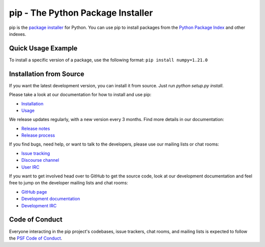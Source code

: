 pip - The Python Package Installer
==================================

.. |pypi-version| image:: https://img.shields.io/pypi/v/pip.svg
   :target: https://pypi.org/project/pip/
   :alt: PyPI

.. |python-versions| image:: https://img.shields.io/pypi/pyversions/pip
   :target: https://pypi.org/project/pip
   :alt: PyPI - Python Version

.. |docs-badge| image:: https://readthedocs.org/projects/pip/badge/?version=latest
   :target: https://pip.pypa.io/en/latest
   :alt: Documentation

|pypi-version| |python-versions| |docs-badge|

pip is the `package installer`_ for Python. You can use pip to install packages from the `Python Package Index`_ and other indexes.

Quick Usage Example
-------------------

To install a specific version of a package, use the following format:
``pip install numpy=1.21.0``

Installation from Source
------------------------

If you want the latest development version, you can install it from source. Just run `python setup.py install`.

Please take a look at our documentation for how to install and use pip:

* `Installation`_
* `Usage`_

We release updates regularly, with a new version every 3 months. Find more details in our documentation:

* `Release notes`_
* `Release process`_

If you find bugs, need help, or want to talk to the developers, please use our mailing lists or chat rooms:

* `Issue tracking`_
* `Discourse channel`_
* `User IRC`_

If you want to get involved head over to GitHub to get the source code, look at our development documentation and feel free to jump on the developer mailing lists and chat rooms:

* `GitHub page`_
* `Development documentation`_
* `Development IRC`_

Code of Conduct
---------------

Everyone interacting in the pip project's codebases, issue trackers, chat
rooms, and mailing lists is expected to follow the `PSF Code of Conduct`_.

.. _package installer: https://packaging.python.org/guides/tool-recommendations/
.. _Python Package Index: https://pypi.org
.. _Installation: https://pip.pypa.io/en/stable/installation/
.. _Usage: https://pip.pypa.io/en/stable/
.. _Release notes: https://pip.pypa.io/en/stable/news.html
.. _Release process: https://pip.pypa.io/en/latest/development/release-process/
.. _GitHub page: https://github.com/pypa/pip
.. _Development documentation: https://pip.pypa.io/en/latest/development
.. _Issue tracking: https://github.com/pypa/pip/issues
.. _Discourse channel: https://discuss.python.org/c/packaging
.. _User IRC: https://kiwiirc.com/nextclient/#ircs://irc.libera.chat:+6697/pypa
.. _Development IRC: https://kiwiirc.com/nextclient/#ircs://irc.libera.chat:+6697/pypa-dev
.. _PSF Code of Conduct: https://github.com/pypa/.github/blob/main/CODE_OF_CONDUCT.md